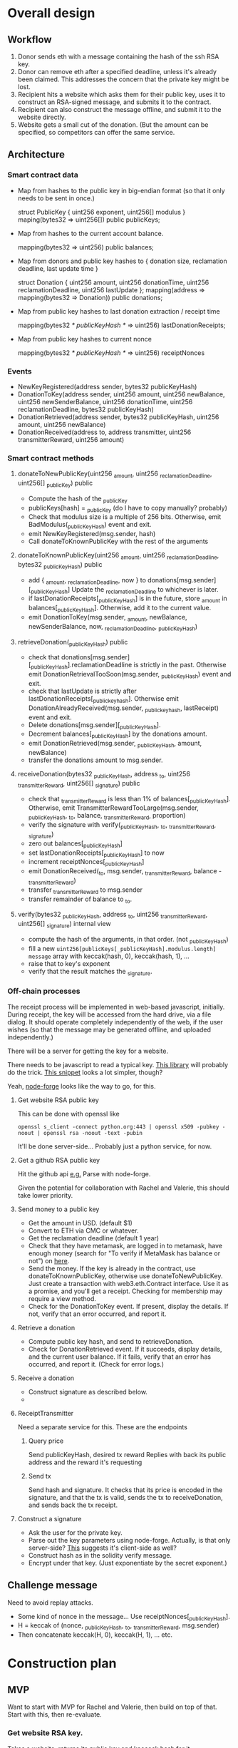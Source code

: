 * Overall design

** Workflow

1. Donor sends eth with a message containing the hash of the ssh RSA key.
2. Donor can remove eth after a specified deadline, unless it's already been
   claimed. This addresses the concern that the private key might be lost.
3. Recipient hits a website which asks them for their public key, uses it to
   construct an RSA-signed message, and submits it to the contract.
4. Recipient can also construct the message offline, and submit it to the
   website directly.
5. Website gets a small cut of the donation. (But the amount can be specified,
   so competitors can offer the same service.

** Architecture

*** Smart contract data

    - Map from hashes to the public key in big-endian format (so that it only
      needs to be sent in once.)
    
      struct PublicKey { uint256 exponent, uint256[] modulus }
      maping(bytes32 => uint256[]) public publicKeys;
      
    - Map from hashes to the current account balance. 

      mapping(bytes32 => uint256) public balances;

    - Map from donors and public key hashes to { donation size, reclamation deadline, last update time }

      struct Donation { uint256 amount, uint256 donationTime, uint256 reclamationDeadline, uint256 lastUpdate };
      mapping(address => mapping(bytes32 => Donation)) public donations;

    - Map from public key hashes to last donation extraction / receipt time

      mapping(bytes32 /* publicKeyHash */ => uint256) lastDonationReceipts;

    - Map from public key hashes to current nonce

      mapping(bytes32 /* publicKeyHash */ => uint256) receiptNonces

*** Events

    - NewKeyRegistered(address sender, bytes32 publicKeyHash)
    - DonationToKey(address sender, uint256 amount, uint256 newBalance, uint256 newSenderBalance, uint256 donationTime, uint256 reclamationDeadline, bytes32 publicKeyHash)
    - DonationRetrieved(address sender, bytes32 publicKeyHash, uint256 amount, uint256 newBalance)
    - DonationReceived(address to, address transmitter, uint256 transmitterReward, uint256 amount)
    

*** Smart contract methods

**** donateToNewPublicKey(uint256 _amount, uint256 _reclamationDeadline, uint256[] _publicKey) public
     
     - Compute the hash of the _publicKey
     - publicKeys[hash] = _publicKey (do I have to copy manually? probably)
     - Check that modulus size is a multiple of 256 bits. Otherwise, emit
       BadModulus(_publicKeyHash) event and exit.
     - emit NewKeyRegistered(msg.sender, hash)
     - Call donateToKnownPublicKey with the rest of the arguments

**** donateToKnownPublicKey(uint256 _amount, uint256 _reclamationDeadline, bytes32 _publicKeyHash) public

     - add { _amount, _reclamationDeadline, now } to donations[msg.sender][_publicKeyHash]
       Update the _reclamationDeadline to whichever is later.
     - if lastDonationReceipts[_publicKeyHash] is in the future, store _amount in
       balances[_publicKeyHash]. Otherwise, add it to the current value.
     - emit DonationToKey(msg.sender, _amount, newBalance, newSenderBalance, now, _reclamationDeadline, _publicKeyHash)

**** retrieveDonation(_publicKeyHash) public

     - check that donations[msg.sender][_publicKeyHash].reclamationDeadline is strictly in the past.
       Otherwise emit DonationRetrievalTooSoon(msg.sender, _publicKeyHash) event and exit.
     - check that lastUpdate is strictly after lastDonationReceipts[_publickeyhash].
       Otherwise emit DonationAlreadyReceived(msg.sender, _publickeyhash, lastReceipt) event and exit.
     - Delete donations[msg.sender][_publicKeyHash].
     - Decrement balances[_publicKeyHash] by the donations amount.
     - emit DonationRetrieved(msg.sender, _publicKeyHash, amount, newBalance)
     - transfer the donations amount to msg.sender.

**** receiveDonation(bytes32 _publicKeyHash, address _to, uint256 _transmitterReward, uint256[] _signature) public

     - check that _transmitterReward is less than 1% of balances[_publicKeyHash].
       Otherwise, emit TransmitterRewardTooLarge(msg.sender, _publicKeyHash, _to, balance, _transmitterReward, proportion)
     - verify the signature with verify(_publicKeyHash, _to, _transmitterReward, _signature)
     - zero out balances[_publicKeyHash]
     - set lastDonationReceipts[_publicKeyHash] to now
     - increment receiptNonces[_publicKeyHash]
     - emit DonationReceived(_to, msg.sender, _transmitterReward, balance - _transmitterReward)
     - transfer _transmitterReward to msg.sender
     - transfer remainder of balance to _to.

**** verify(bytes32 _publicKeyHash, address _to, uint256 _transmitterReward, uint256[] _signature) internal view

     - compute the hash of the arguments, in that order. (not _publicKeyHash)
     - fill a new ~uint256[publicKeys[_publicKeyHash].modulus.length] message~
       array with keccak(hash, 0), keccak(hash, 1), ...
     - raise that to key's exponent
     - verify that the result matches the _signature.

*** Off-chain processes

    The receipt process will be implemented in web-based javascript, initially.
    During receipt, the key will be accessed from the hard drive, via a file
    dialog. It should operate completely independently of the web, if the user
    wishes (so that the message may be generated offline, and uploaded
    independently.)

    There will be a server for getting the key for a website. 

    There needs to be javascript to read a typical key. [[https://github.com/travist/jsencrypt][This library]] will
    probably do the trick. [[http://jasonwatmore.com/post/2018/05/23/node-get-public-key-from-private-key-with-javascript][This snippet]] looks a lot simpler, though?

    Yeah, [[http://jasonwatmore.com/post/2018/05/23/node-get-public-key-from-private-key-with-javascript][node-forge]] looks like the way to go, for this.
    

**** Get website RSA public key

     This can be done with openssl like

     ~openssl s_client -connect python.org:443 | openssl x509 -pubkey -noout | openssl rsa -noout -text -pubin~

     It'll be done server-side... Probably just a python service, for now.

**** Get a github RSA public key

     Hit the github api [[https://api.github.com/users/coventry/keys][e.g.]] Parse with node-forge.

     Given the potential for collaboration with Rachel and Valerie, this should
     take lower priority.

**** Send money to a public key
     
     - Get the amount in USD. (default $1)
     - Convert to ETH via CMC or whatever.
     - Get the reclamation deadline (default 1 year)
     - Check that they have metamask, are logged in to metamask, have enough
       money (search for "To verify if MetaMask has balance or not") on [[https://medium.com/crowdbotics/building-ethereum-dapps-with-meta-mask-9bd0685dfd57#7539][here]].
     - Send the money. If the key is already in the contract, use
       donateToKnownPublicKey, otherwise use donateToNewPublicKey. Just create a
       transaction with web3.eth.Contract interface. Use it as a promise, and
       you'll get a receipt. Checking for membership may require a view method.
     - Check for the DonationToKey event. If present, display the details. If
       not, verify that an error occurred, and report it. 

**** Retrieve a donation

     - Compute public key hash, and send to retrieveDonation.
     - Check for DonationRetrieved event. If it succeeds, display details, and
       the current user balance. If it fails, verify that an error has occurred,
       and report it. (Check for error logs.)

**** Receive a donation
     - Construct signature as described below.
     - 

**** ReceiptTransmitter

     Need a separate service for this. These are the endpoints

***** Query price

      Send publicKeyHash, desired tx reward
      Replies with back its public address and the reward it's requesting

*****  Send tx

      Send hash and signature. It checks that its price is encoded in the
      signature, and that the tx is valid, sends the tx to receiveDonation, and
      sends back the tx receipt.

**** Construct a signature

     - Ask the user for the private key.
     - Parse out the key parameters using node-forge. Actually, is that only
       server-side? [[https://github.com/digitalbazaar/forge#building-for-a-web-browser][This]] suggests it's client-side as well?
     - Construct hash as in the solidity verify message.
     - Encrypt under that key. (Just exponentiate by the secret exponent.)

** Challenge message

   Need to avoid replay attacks.

   - Some kind of nonce in the message... Use receiptNonces[_publicKeyHash].
   - H = keccak of (nonce, _publicKeyHash, _to, _transmitterReward, msg.sender)
   - Then concatenate keccak(H, 0), keccak(H, 1), ... etc.

* Construction plan

** MVP
   Want to start with MVP for Rachel and Valerie, then build on top of that.
   Start with this, then re-evaluate.

*** Get website RSA key.

   Takes a website, returns its public key and keccack hash for it.

*** Send money to public key
    - Solidity donate methods, and related events/data.
    - Send tx functionality, but with no checking of price, for now.

*** Retrieve money given private key's
    - Construct signature offline, transmit.


